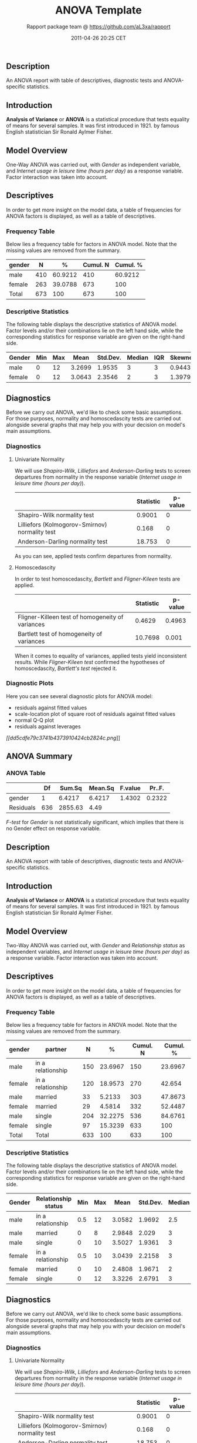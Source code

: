 #+TITLE: ANOVA Template

#+AUTHOR: Rapport package team @ https://github.com/aL3xa/rapport
#+DATE: 2011-04-26 20:25 CET

** Description

An ANOVA report with table of descriptives, diagnostic tests and
ANOVA-specific statistics.

** Introduction

*Analysis of Variance* or *ANOVA* is a statistical procedure that tests
equality of means for several samples. It was first introduced in 1921.
by famous English statistician Sir Ronald Aylmer Fisher.

** Model Overview

One-Way ANOVA was carried out, with /Gender/ as independent variable,
and /Internet usage in leisure time (hours per day)/ as a response
variable. Factor interaction was taken into account.

** Descriptives

In order to get more insight on the model data, a table of frequencies
for ANOVA factors is displayed, as well as a table of descriptives.

*** Frequency Table

Below lies a frequency table for factors in ANOVA model. Note that the
missing values are removed from the summary.

| *gender*   | *N*   | *%*       | *Cumul. N*   | *Cumul. %*   |
|------------+-------+-----------+--------------+--------------|
| male       | 410   | 60.9212   | 410          | 60.9212      |
| female     | 263   | 39.0788   | 673          | 100          |
| Total      | 673   | 100       | 673          | 100          |

*** Descriptive Statistics

The following table displays the descriptive statistics of ANOVA model.
Factor levels and/or their combinations lie on the left hand side, while
the corresponding statistics for response variable are given on the
right-hand side.

| *Gender*   | *Min*   | *Max*   | *Mean*   | *Std.Dev.*   | *Median*   | *IQR*   | *Skewness*   | *Kurtosis*   |
|------------+---------+---------+----------+--------------+------------+---------+--------------+--------------|
| male       | 0       | 12      | 3.2699   | 1.9535       | 3          | 3       | 0.9443       | 0.9858       |
| female     | 0       | 12      | 3.0643   | 2.3546       | 2          | 3       | 1.3979       | 1.8696       |

** Diagnostics

Before we carry out ANOVA, we'd like to check some basic assumptions.
For those purposes, normality and homoscedascity tests are carried out
alongside several graphs that may help you with your decision on model's
main assumptions.

*** Diagnostics

**** Univariate Normality

We will use /Shapiro-Wilk/, /Lilliefors/ and /Anderson-Darling/ tests to
screen departures from normality in the response variable (/Internet
usage in leisure time (hours per day)/).

#+BEGIN_HTML
  <!-- endlist -->
#+END_HTML

|                                                  | *Statistic*   | *p-value*   |
|--------------------------------------------------+---------------+-------------|
| Shapiro-Wilk normality test                      | 0.9001        | 0           |
| Lilliefors (Kolmogorov-Smirnov) normality test   | 0.168         | 0           |
| Anderson-Darling normality test                  | 18.753        | 0           |

As you can see, applied tests confirm departures from normality.

**** Homoscedascity

In order to test homoscedascity, /Bartlett/ and /Fligner-Kileen/ tests
are applied.

#+BEGIN_HTML
  <!-- endlist -->
#+END_HTML

|                                                    | *Statistic*   | *p-value*   |
|----------------------------------------------------+---------------+-------------|
| Fligner-Killeen test of homogeneity of variances   | 0.4629        | 0.4963      |
| Bartlett test of homogeneity of variances          | 10.7698       | 0.001       |

When it comes to equality of variances, applied tests yield inconsistent
results. While /Fligner-Kileen test/ confirmed the hypotheses of
homoscedascity, /Bartlett's test/ rejected it.

*** Diagnostic Plots

Here you can see several diagnostic plots for ANOVA model:

-  residuals against fitted values
-  scale-location plot of square root of residuals against fitted values
-  normal Q-Q plot
-  residuals against leverages

[[dd5cdfe79c3741b4373910424cb2824c-hires.png][[[dd5cdfe79c3741b4373910424cb2824c.png]]]]

** ANOVA Summary

*** ANOVA Table

#+BEGIN_HTML
  <!-- endlist -->
#+END_HTML

|             | *Df*   | *Sum.Sq*   | *Mean.Sq*   | *F.value*   | *Pr..F.*   |
|-------------+--------+------------+-------------+-------------+------------|
| gender      | 1      | 6.4217     | 6.4217      | 1.4302      | 0.2322     |
| Residuals   | 636    | 2855.63    | 4.49        |             |            |

/F-test/ for /Gender/ is not statistically significant, which implies
that there is no Gender effect on response variable.

** Description

An ANOVA report with table of descriptives, diagnostic tests and
ANOVA-specific statistics.

** Introduction

*Analysis of Variance* or *ANOVA* is a statistical procedure that tests
equality of means for several samples. It was first introduced in 1921.
by famous English statistician Sir Ronald Aylmer Fisher.

** Model Overview

Two-Way ANOVA was carried out, with /Gender/ and /Relationship status/
as independent variables, and /Internet usage in leisure time (hours per
day)/ as a response variable. Factor interaction was taken into account.

** Descriptives

In order to get more insight on the model data, a table of frequencies
for ANOVA factors is displayed, as well as a table of descriptives.

*** Frequency Table

Below lies a frequency table for factors in ANOVA model. Note that the
missing values are removed from the summary.

| *gender*   | *partner*           | *N*   | *%*       | *Cumul. N*   | *Cumul. %*   |
|------------+---------------------+-------+-----------+--------------+--------------|
| male       | in a relationship   | 150   | 23.6967   | 150          | 23.6967      |
| female     | in a relationship   | 120   | 18.9573   | 270          | 42.654       |
| male       | married             | 33    | 5.2133    | 303          | 47.8673      |
| female     | married             | 29    | 4.5814    | 332          | 52.4487      |
| male       | single              | 204   | 32.2275   | 536          | 84.6761      |
| female     | single              | 97    | 15.3239   | 633          | 100          |
| Total      | Total               | 633   | 100       | 633          | 100          |

*** Descriptive Statistics

The following table displays the descriptive statistics of ANOVA model.
Factor levels and/or their combinations lie on the left hand side, while
the corresponding statistics for response variable are given on the
right-hand side.

| *Gender*   | *Relationship status*   | *Min*   | *Max*   | *Mean*   | *Std.Dev.*   | *Median*   | *IQR*   | *Skewness*   | *Kurtosis*   |
|------------+-------------------------+---------+---------+----------+--------------+------------+---------+--------------+--------------|
| male       | in a relationship       | 0.5     | 12      | 3.0582   | 1.9692       | 2.5        | 2       | 1.3239       | 2.6488       |
| male       | married                 | 0       | 8       | 2.9848   | 2.029        | 3          | 2       | 0.862        | 0.1509       |
| male       | single                  | 0       | 10      | 3.5027   | 1.9361       | 3          | 3       | 0.7574       | 0.0875       |
| female     | in a relationship       | 0.5     | 10      | 3.0439   | 2.2158       | 3          | 3       | 1.3833       | 1.8306       |
| female     | married                 | 0       | 10      | 2.4808   | 1.9671       | 2          | 1.75    | 2.0626       | 5.5858       |
| female     | single                  | 0       | 12      | 3.3226   | 2.6791       | 3          | 3.5     | 1.1851       | 0.9281       |

** Diagnostics

Before we carry out ANOVA, we'd like to check some basic assumptions.
For those purposes, normality and homoscedascity tests are carried out
alongside several graphs that may help you with your decision on model's
main assumptions.

*** Diagnostics

**** Univariate Normality

We will use /Shapiro-Wilk/, /Lilliefors/ and /Anderson-Darling/ tests to
screen departures from normality in the response variable (/Internet
usage in leisure time (hours per day)/).

#+BEGIN_HTML
  <!-- endlist -->
#+END_HTML

|                                                  | *Statistic*   | *p-value*   |
|--------------------------------------------------+---------------+-------------|
| Shapiro-Wilk normality test                      | 0.9001        | 0           |
| Lilliefors (Kolmogorov-Smirnov) normality test   | 0.168         | 0           |
| Anderson-Darling normality test                  | 18.753        | 0           |

As you can see, applied tests confirm departures from normality.

**** Homoscedascity

In order to test homoscedascity, /Bartlett/ and /Fligner-Kileen/ tests
are applied.

#+BEGIN_HTML
  <!-- endlist -->
#+END_HTML

|                                                    | *Statistic*   | *p-value*   |
|----------------------------------------------------+---------------+-------------|
| Fligner-Killeen test of homogeneity of variances   | 1.1234        | 0.2892      |
| Bartlett test of homogeneity of variances          | 11.1267       | 0.0009      |

When it comes to equality of variances, applied tests yield inconsistent
results. While /Fligner-Kileen test/ confirmed the hypotheses of
homoscedascity, /Bartlett's test/ rejected it.

*** Diagnostic Plots

Here you can see several diagnostic plots for ANOVA model:

-  residuals against fitted values
-  scale-location plot of square root of residuals against fitted values
-  normal Q-Q plot
-  residuals against leverages

[[3e897b547f80202649804e256107f6e0-hires.png][[[3e897b547f80202649804e256107f6e0.png]]]]

** ANOVA Summary

*** ANOVA Table

#+BEGIN_HTML
  <!-- endlist -->
#+END_HTML

|                  | *Df*   | *Sum.Sq*    | *Mean.Sq*   | *F.value*   | *Pr..F.*   |
|------------------+--------+-------------+-------------+-------------+------------|
| gender           | 1      | 4.9473      | 4.9473      | 1.0853      | 0.2979     |
| partner          | 2      | 31.2124     | 15.6062     | 3.4237      | 0.0332     |
| gender:partner   | 2      | 3.0375      | 1.5188      | 0.3332      | 0.7168     |
| Residuals        | 593    | 2703.0899   | 4.5583      |             |            |

/F-test/ for /Gender/ is not statistically significant, which implies
that there is no Gender effect on response variable. Effect of
/Relationship status/ on response variable is significant. Interaction
between levels of /Gender/ and /Relationship status/ wasn't found
significant (p = 0.717).

--------------

This report was generated with [[http://www.r-project.org/][R]] (2.14.0)
and [[http://al3xa.github.com/rapport/][rapport]] (0.2) in 1.82 sec on
x86\_64-unknown-linux-gnu platform.

#+CAPTION: 

[[images/logo.png]]
